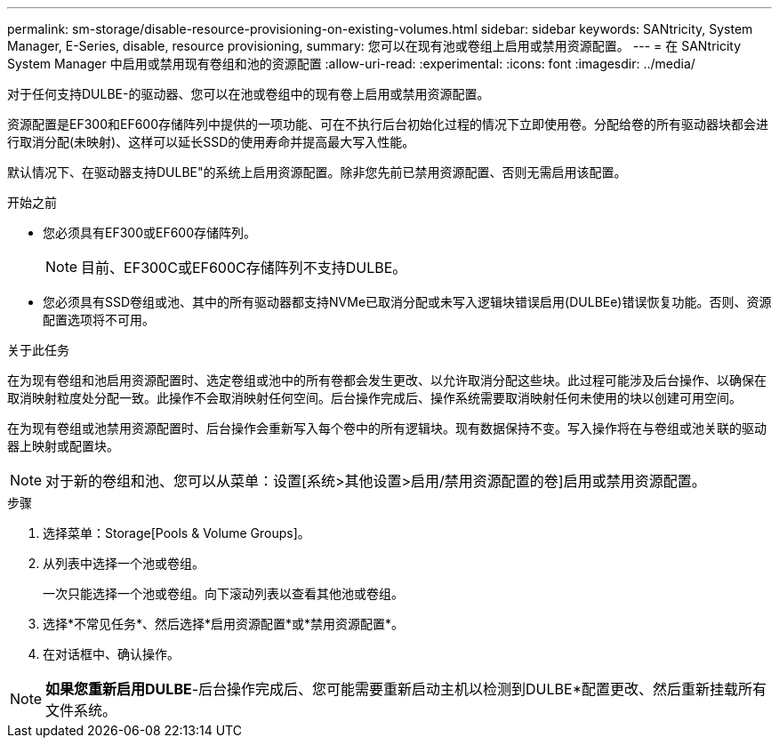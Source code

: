 ---
permalink: sm-storage/disable-resource-provisioning-on-existing-volumes.html 
sidebar: sidebar 
keywords: SANtricity, System Manager, E-Series, disable, resource provisioning, 
summary: 您可以在现有池或卷组上启用或禁用资源配置。 
---
= 在 SANtricity System Manager 中启用或禁用现有卷组和池的资源配置
:allow-uri-read: 
:experimental: 
:icons: font
:imagesdir: ../media/


[role="lead"]
对于任何支持DULBE-的驱动器、您可以在池或卷组中的现有卷上启用或禁用资源配置。

资源配置是EF300和EF600存储阵列中提供的一项功能、可在不执行后台初始化过程的情况下立即使用卷。分配给卷的所有驱动器块都会进行取消分配(未映射)、这样可以延长SSD的使用寿命并提高最大写入性能。

默认情况下、在驱动器支持DULBE"的系统上启用资源配置。除非您先前已禁用资源配置、否则无需启用该配置。

.开始之前
* 您必须具有EF300或EF600存储阵列。
+

NOTE: 目前、EF300C或EF600C存储阵列不支持DULBE。

* 您必须具有SSD卷组或池、其中的所有驱动器都支持NVMe已取消分配或未写入逻辑块错误启用(DULBEe)错误恢复功能。否则、资源配置选项将不可用。


.关于此任务
在为现有卷组和池启用资源配置时、选定卷组或池中的所有卷都会发生更改、以允许取消分配这些块。此过程可能涉及后台操作、以确保在取消映射粒度处分配一致。此操作不会取消映射任何空间。后台操作完成后、操作系统需要取消映射任何未使用的块以创建可用空间。

在为现有卷组或池禁用资源配置时、后台操作会重新写入每个卷中的所有逻辑块。现有数据保持不变。写入操作将在与卷组或池关联的驱动器上映射或配置块。


NOTE: 对于新的卷组和池、您可以从菜单：设置[系统>其他设置>启用/禁用资源配置的卷]启用或禁用资源配置。

.步骤
. 选择菜单：Storage[Pools & Volume Groups]。
. 从列表中选择一个池或卷组。
+
一次只能选择一个池或卷组。向下滚动列表以查看其他池或卷组。

. 选择*不常见任务*、然后选择*启用资源配置*或*禁用资源配置*。
. 在对话框中、确认操作。



NOTE: *如果您重新启用DULBE*-后台操作完成后、您可能需要重新启动主机以检测到DULBE*配置更改、然后重新挂载所有文件系统。
